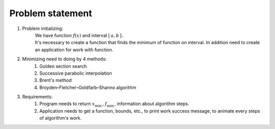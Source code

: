 Problem statement
=============================================
1. Problem initializing:
    | We have function :math:`f(x)` and interval :math:`[\, a, b \, ]`.
    | It's necessary to create a function that finds the minimum of function on interval. In addition need to create an application for work with function.

2. Minimizing need to doing by 4 methods:
    1. Golden section search
    2. Successive parabolic interpolation
    3. Brent's method
    4. Broyden–Fletcher–Goldfarb–Shanno algorithm

3. Requirements:
    1. Program needs to return :math:`x_{\min}\,`, :math:`f_{\min}\,`, information about algorithm steps.
    2. Application needs to get a function, bounds, etc., to print work success message, to animate every steps of algorithm's work.

